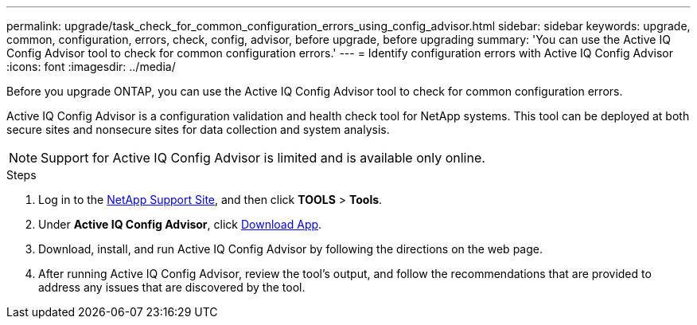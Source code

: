 ---
permalink: upgrade/task_check_for_common_configuration_errors_using_config_advisor.html
sidebar: sidebar
keywords: upgrade, common, configuration, errors, check, config, advisor, before upgrade, before upgrading
summary: 'You can use the Active IQ Config Advisor tool to check for common configuration errors.'
---
= Identify configuration errors with Active IQ Config Advisor
:icons: font
:imagesdir: ../media/

[.lead]
Before you upgrade ONTAP, you can use the Active IQ Config Advisor tool to check for common configuration errors.

Active IQ Config Advisor is a configuration validation and health check tool for NetApp systems. This tool can be deployed at both secure sites and nonsecure sites for data collection and system analysis.

NOTE: Support for Active IQ Config Advisor is limited and is available only online.

.Steps

. Log in to the link:https://mysupport.netapp.com/site/global/[NetApp Support Site^], and then click *TOOLS* > *Tools*.
. Under *Active IQ Config Advisor*, click https://mysupport.netapp.com/site/tools/tool-eula/activeiq-configadvisor[Download App^].
. Download, install, and run Active IQ Config Advisor by following the directions on the web page.
. After running Active IQ Config Advisor, review the tool's output, and follow the recommendations that are provided to address any issues that are discovered by the tool.

// 2022-04-25, BURT 1454366
